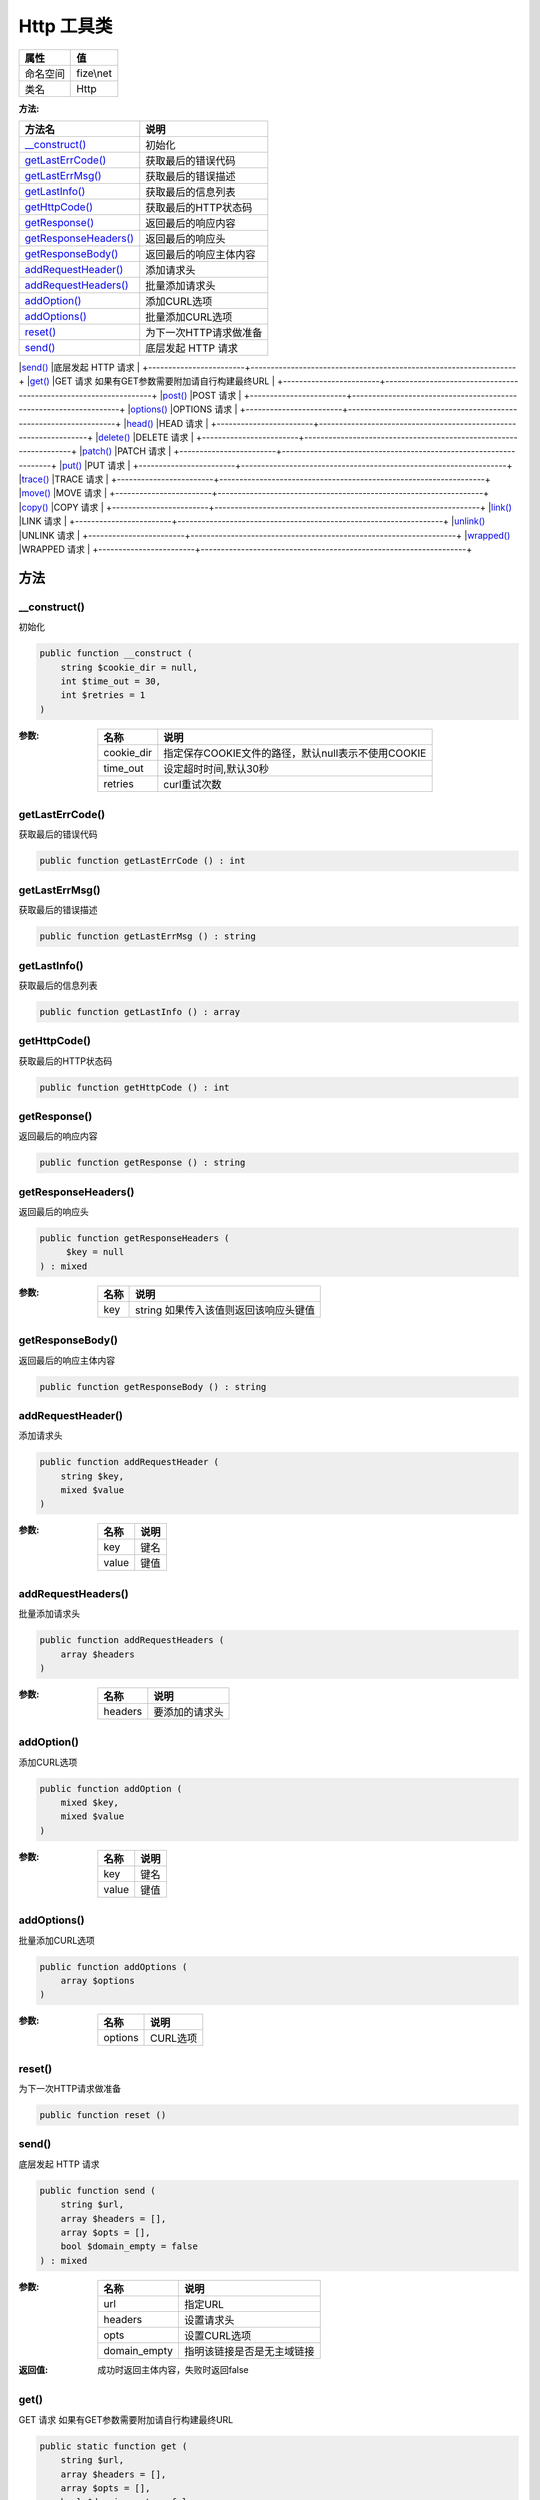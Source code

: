 ==============
Http 工具类
==============


+-------------+----------+
|属性         |值        |
+=============+==========+
|命名空间     |fize\\net |
+-------------+----------+
|类名         |Http      |
+-------------+----------+


:方法:


+------------------------+------------------------------------------------------------------+
|方法名                  |说明                                                              |
+========================+==================================================================+
|`__construct()`_        |初始化                                                            |
+------------------------+------------------------------------------------------------------+
|`getLastErrCode()`_     |获取最后的错误代码                                                |
+------------------------+------------------------------------------------------------------+
|`getLastErrMsg()`_      |获取最后的错误描述                                                |
+------------------------+------------------------------------------------------------------+
|`getLastInfo()`_        |获取最后的信息列表                                                |
+------------------------+------------------------------------------------------------------+
|`getHttpCode()`_        |获取最后的HTTP状态码                                              |
+------------------------+------------------------------------------------------------------+
|`getResponse()`_        |返回最后的响应内容                                                |
+------------------------+------------------------------------------------------------------+
|`getResponseHeaders()`_ |返回最后的响应头                                                  |
+------------------------+------------------------------------------------------------------+
|`getResponseBody()`_    |返回最后的响应主体内容                                            |
+------------------------+------------------------------------------------------------------+
|`addRequestHeader()`_   |添加请求头                                                        |
+------------------------+------------------------------------------------------------------+
|`addRequestHeaders()`_  |批量添加请求头                                                    |
+------------------------+------------------------------------------------------------------+
|`addOption()`_          |添加CURL选项                                                      |
+------------------------+------------------------------------------------------------------+
|`addOptions()`_         |批量添加CURL选项                                                  |
+------------------------+------------------------------------------------------------------+
|`reset()`_              |为下一次HTTP请求做准备                                            |
+------------------------+------------------------------------------------------------------+
|`send()`_               |底层发起 HTTP 请求                                                |
+------------------------+------------------------------------------------------------------+
|`get()`_                |GET 请求
如果有GET参数需要附加请自行构建最终URL                   |
+------------------------+------------------------------------------------------------------+
|`post()`_               |POST 请求                                                         |
+------------------------+------------------------------------------------------------------+
|`options()`_            |OPTIONS 请求                                                      |
+------------------------+------------------------------------------------------------------+
|`head()`_               |HEAD 请求                                                         |
+------------------------+------------------------------------------------------------------+
|`delete()`_             |DELETE 请求                                                       |
+------------------------+------------------------------------------------------------------+
|`patch()`_              |PATCH 请求                                                        |
+------------------------+------------------------------------------------------------------+
|`put()`_                |PUT 请求                                                          |
+------------------------+------------------------------------------------------------------+
|`trace()`_              |TRACE 请求                                                        |
+------------------------+------------------------------------------------------------------+
|`move()`_               |MOVE 请求                                                         |
+------------------------+------------------------------------------------------------------+
|`copy()`_               |COPY 请求                                                         |
+------------------------+------------------------------------------------------------------+
|`link()`_               |LINK 请求                                                         |
+------------------------+------------------------------------------------------------------+
|`unlink()`_             |UNLINK 请求                                                       |
+------------------------+------------------------------------------------------------------+
|`wrapped()`_            |WRAPPED 请求                                                      |
+------------------------+------------------------------------------------------------------+


方法
======
__construct()
-------------
初始化

.. code-block:: php

  public function __construct (
      string $cookie_dir = null,
      int $time_out = 30,
      int $retries = 1
  )


:参数:
  +-----------+--------------------------------------------------------------------+
  |名称       |说明                                                                |
  +===========+====================================================================+
  |cookie_dir |指定保存COOKIE文件的路径，默认null表示不使用COOKIE                  |
  +-----------+--------------------------------------------------------------------+
  |time_out   |设定超时时间,默认30秒                                               |
  +-----------+--------------------------------------------------------------------+
  |retries    |curl重试次数                                                        |
  +-----------+--------------------------------------------------------------------+
  
  


getLastErrCode()
----------------
获取最后的错误代码

.. code-block:: php

  public function getLastErrCode () : int



getLastErrMsg()
---------------
获取最后的错误描述

.. code-block:: php

  public function getLastErrMsg () : string



getLastInfo()
-------------
获取最后的信息列表

.. code-block:: php

  public function getLastInfo () : array



getHttpCode()
-------------
获取最后的HTTP状态码

.. code-block:: php

  public function getHttpCode () : int



getResponse()
-------------
返回最后的响应内容

.. code-block:: php

  public function getResponse () : string



getResponseHeaders()
--------------------
返回最后的响应头

.. code-block:: php

  public function getResponseHeaders (
       $key = null
  ) : mixed


:参数:
  +-------+-----------------------------------------------------+
  |名称   |说明                                                 |
  +=======+=====================================================+
  |key    |string 如果传入该值则返回该响应头键值                |
  +-------+-----------------------------------------------------+
  
  


getResponseBody()
-----------------
返回最后的响应主体内容

.. code-block:: php

  public function getResponseBody () : string



addRequestHeader()
------------------
添加请求头

.. code-block:: php

  public function addRequestHeader (
      string $key,
      mixed $value
  )


:参数:
  +-------+-------+
  |名称   |说明   |
  +=======+=======+
  |key    |键名   |
  +-------+-------+
  |value  |键值   |
  +-------+-------+
  
  


addRequestHeaders()
-------------------
批量添加请求头

.. code-block:: php

  public function addRequestHeaders (
      array $headers
  )


:参数:
  +--------+----------------------+
  |名称    |说明                  |
  +========+======================+
  |headers |要添加的请求头        |
  +--------+----------------------+
  
  


addOption()
-----------
添加CURL选项

.. code-block:: php

  public function addOption (
      mixed $key,
      mixed $value
  )


:参数:
  +-------+-------+
  |名称   |说明   |
  +=======+=======+
  |key    |键名   |
  +-------+-------+
  |value  |键值   |
  +-------+-------+
  
  


addOptions()
------------
批量添加CURL选项

.. code-block:: php

  public function addOptions (
      array $options
  )


:参数:
  +--------+-----------+
  |名称    |说明       |
  +========+===========+
  |options |CURL选项   |
  +--------+-----------+
  
  


reset()
-------
为下一次HTTP请求做准备

.. code-block:: php

  public function reset ()



send()
------
底层发起 HTTP 请求

.. code-block:: php

  public function send (
      string $url,
      array $headers = [],
      array $opts = [],
      bool $domain_empty = false
  ) : mixed


:参数:
  +-------------+----------------------------------------+
  |名称         |说明                                    |
  +=============+========================================+
  |url          |指定URL                                 |
  +-------------+----------------------------------------+
  |headers      |设置请求头                              |
  +-------------+----------------------------------------+
  |opts         |设置CURL选项                            |
  +-------------+----------------------------------------+
  |domain_empty |指明该链接是否是无主域链接              |
  +-------------+----------------------------------------+
  
  

:返回值:
  成功时返回主体内容，失败时返回false


get()
-----
GET 请求
如果有GET参数需要附加请自行构建最终URL

.. code-block:: php

  public static function get (
      string $url,
      array $headers = [],
      array $opts = [],
      bool $domain_empty = false
  ) : string


:参数:
  +-------------+----------------------------------+
  |名称         |说明                              |
  +=============+==================================+
  |url          |指定链接                          |
  +-------------+----------------------------------+
  |headers      |附加的文件头                      |
  +-------------+----------------------------------+
  |opts         |参数配置数组                      |
  +-------------+----------------------------------+
  |domain_empty |该链接是否是无主域链接            |
  +-------------+----------------------------------+
  
  

:返回值:
  返回响应内容，失败是返回false


post()
------
POST 请求

.. code-block:: php

  public static function post (
      string $url,
      mixed $data,
      array $headers = [],
      array $opts = [],
      bool $domain_empty = false
  ) : string


:参数:
  +-------------+------------------------------------------------+
  |名称         |说明                                            |
  +=============+================================================+
  |url          |指定链接                                        |
  +-------------+------------------------------------------------+
  |data         |可以是数组(推荐)或者请求字符串。                |
  +-------------+------------------------------------------------+
  |headers      |设定请求头设置                                  |
  +-------------+------------------------------------------------+
  |opts         |参数配置数组                                    |
  +-------------+------------------------------------------------+
  |domain_empty |该链接是否是无主域链接                          |
  +-------------+------------------------------------------------+
  
  

:返回值:
  返回响应内容，失败是返回false


options()
---------
OPTIONS 请求

.. code-block:: php

  public static function options (
      string $url,
      array $headers = [],
      array $opts = [],
      bool $domain_empty = false
  ) : string


:参数:
  +-------------+----------------------------------+
  |名称         |说明                              |
  +=============+==================================+
  |url          |指定链接                          |
  +-------------+----------------------------------+
  |headers      |设定请求头设置                    |
  +-------------+----------------------------------+
  |opts         |参数配置数组                      |
  +-------------+----------------------------------+
  |domain_empty |该链接是否是无主域链接            |
  +-------------+----------------------------------+
  
  

:返回值:
  返回响应内容，失败是返回false


head()
------
HEAD 请求

.. code-block:: php

  public static function head (
      string $url,
      array $headers = [],
      array $opts = [],
      bool $domain_empty = false
  ) : string


:参数:
  +-------------+----------------------------------+
  |名称         |说明                              |
  +=============+==================================+
  |url          |指定链接                          |
  +-------------+----------------------------------+
  |headers      |设定请求头设置                    |
  +-------------+----------------------------------+
  |opts         |参数配置数组                      |
  +-------------+----------------------------------+
  |domain_empty |该链接是否是无主域链接            |
  +-------------+----------------------------------+
  
  

:返回值:
  返回响应内容，失败是返回false


delete()
--------
DELETE 请求

.. code-block:: php

  public static function delete (
      string $url,
      array $headers = [],
      array $opts = [],
      bool $domain_empty = false
  ) : string


:参数:
  +-------------+----------------------------------+
  |名称         |说明                              |
  +=============+==================================+
  |url          |指定链接                          |
  +-------------+----------------------------------+
  |headers      |设定请求头设置                    |
  +-------------+----------------------------------+
  |opts         |参数配置数组                      |
  +-------------+----------------------------------+
  |domain_empty |该链接是否是无主域链接            |
  +-------------+----------------------------------+
  
  

:返回值:
  返回响应内容，失败是返回false


patch()
-------
PATCH 请求

.. code-block:: php

  public static function patch (
      string $url,
      array $headers = [],
      array $opts = [],
      bool $domain_empty = false
  ) : string


:参数:
  +-------------+----------------------------------+
  |名称         |说明                              |
  +=============+==================================+
  |url          |指定链接                          |
  +-------------+----------------------------------+
  |headers      |设定请求头设置                    |
  +-------------+----------------------------------+
  |opts         |参数配置数组                      |
  +-------------+----------------------------------+
  |domain_empty |该链接是否是无主域链接            |
  +-------------+----------------------------------+
  
  

:返回值:
  返回响应内容，失败是返回false


put()
-----
PUT 请求

.. code-block:: php

  public static function put (
      string $url,
      mixed $data = "",
      array $headers = [],
      array $opts = [],
      bool $domain_empty = false
  ) : string


:参数:
  +-------------+------------------------------------------------+
  |名称         |说明                                            |
  +=============+================================================+
  |url          |指定链接                                        |
  +-------------+------------------------------------------------+
  |data         |可以是数组(推荐)或者请求字符串。                |
  +-------------+------------------------------------------------+
  |headers      |设定请求头设置                                  |
  +-------------+------------------------------------------------+
  |opts         |参数配置数组                                    |
  +-------------+------------------------------------------------+
  |domain_empty |该链接是否是无主域链接                          |
  +-------------+------------------------------------------------+
  
  

:返回值:
  返回响应内容，失败是返回false


trace()
-------
TRACE 请求

.. code-block:: php

  public static function trace (
      string $url,
      array $headers = [],
      array $opts = [],
      bool $domain_empty = false
  ) : string


:参数:
  +-------------+----------------------------------+
  |名称         |说明                              |
  +=============+==================================+
  |url          |指定链接                          |
  +-------------+----------------------------------+
  |headers      |设定请求头设置                    |
  +-------------+----------------------------------+
  |opts         |参数配置数组                      |
  +-------------+----------------------------------+
  |domain_empty |该链接是否是无主域链接            |
  +-------------+----------------------------------+
  
  

:返回值:
  返回响应内容，失败是返回false


move()
------
MOVE 请求

.. code-block:: php

  public static function move (
      string $url,
      array $headers = [],
      array $opts = [],
      bool $domain_empty = false
  ) : string


:参数:
  +-------------+----------------------------------+
  |名称         |说明                              |
  +=============+==================================+
  |url          |指定链接                          |
  +-------------+----------------------------------+
  |headers      |设定请求头设置                    |
  +-------------+----------------------------------+
  |opts         |参数配置数组                      |
  +-------------+----------------------------------+
  |domain_empty |该链接是否是无主域链接            |
  +-------------+----------------------------------+
  
  

:返回值:
  返回响应内容，失败是返回false


copy()
------
COPY 请求

.. code-block:: php

  public static function copy (
      string $url,
      array $headers = [],
      array $opts = [],
      bool $domain_empty = false
  ) : string


:参数:
  +-------------+----------------------------------+
  |名称         |说明                              |
  +=============+==================================+
  |url          |指定链接                          |
  +-------------+----------------------------------+
  |headers      |设定请求头设置                    |
  +-------------+----------------------------------+
  |opts         |参数配置数组                      |
  +-------------+----------------------------------+
  |domain_empty |该链接是否是无主域链接            |
  +-------------+----------------------------------+
  
  

:返回值:
  返回响应内容，失败是返回false


link()
------
LINK 请求

.. code-block:: php

  public static function link (
      string $url,
      array $headers = [],
      array $opts = [],
      bool $domain_empty = false
  ) : string


:参数:
  +-------------+----------------------------------+
  |名称         |说明                              |
  +=============+==================================+
  |url          |指定链接                          |
  +-------------+----------------------------------+
  |headers      |设定请求头设置                    |
  +-------------+----------------------------------+
  |opts         |参数配置数组                      |
  +-------------+----------------------------------+
  |domain_empty |该链接是否是无主域链接            |
  +-------------+----------------------------------+
  
  

:返回值:
  返回响应内容，失败是返回false


unlink()
--------
UNLINK 请求

.. code-block:: php

  public static function unlink (
      string $url,
      array $headers = [],
      array $opts = [],
      bool $domain_empty = false
  ) : string


:参数:
  +-------------+----------------------------------+
  |名称         |说明                              |
  +=============+==================================+
  |url          |指定链接                          |
  +-------------+----------------------------------+
  |headers      |设定请求头设置                    |
  +-------------+----------------------------------+
  |opts         |参数配置数组                      |
  +-------------+----------------------------------+
  |domain_empty |该链接是否是无主域链接            |
  +-------------+----------------------------------+
  
  

:返回值:
  返回响应内容，失败是返回false


wrapped()
---------
WRAPPED 请求

.. code-block:: php

  public static function wrapped (
      string $url,
      array $headers = [],
      array $opts = [],
      bool $domain_empty = false
  ) : string


:参数:
  +-------------+----------------------------------+
  |名称         |说明                              |
  +=============+==================================+
  |url          |指定链接                          |
  +-------------+----------------------------------+
  |headers      |设定请求头设置                    |
  +-------------+----------------------------------+
  |opts         |参数配置数组                      |
  +-------------+----------------------------------+
  |domain_empty |该链接是否是无主域链接            |
  +-------------+----------------------------------+
  
  

:返回值:
  返回响应内容，失败是返回false


